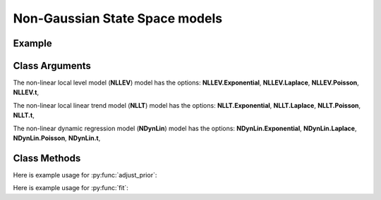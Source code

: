 Non-Gaussian State Space models
==================================

Example
----------

.. code-block:: python
   :linenos:

   import numpy as np
   import pyflux as pf
   import pandas as pd

   leicester = pd.read_csv('http://www.pyflux.com/notebooks/leicester_goals_scored.csv')
   leicester.columns= ["Time","Leicester Goals Scored"]

   model = pf.NLLEV.Poisson(data=leicester,target='Leicester Goals Scored')

   fb = DataReader('FB',  'yahoo', datetime(2015,5,1), datetime(2016,5,10))
   returns = pd.DataFrame(np.diff(np.log(fb['Open'].values)))
   returns.index = fb.index.values[1:fb.index.values.shape[0]]
   returns.columns = ['Facebook Returns']

   model2 = pf.NLLEV.t(data=returns,target='Close')

Class Arguments
----------

The non-linear local level model (**NLLEV**) model has the options: **NLLEV.Exponential**, **NLLEV.Laplace**, **NLLEV.Poisson**, **NLLEV.t**, 

.. py:class:: NLLEV(data,integ,target)

   .. py:attribute:: data

      pd.DataFrame or array-like : the time-series data

   .. py:attribute:: integ

      int : how many times to difference the time series (default: 0)

   .. py:attribute:: target

      string (data is DataFrame) or int (data is np.array) : which column to use as the time series. If None, the first column will be chosen as the data.

The non-linear local linear trend model (**NLLT**) model has the options: **NLLT.Exponential**, **NLLT.Laplace**, **NLLT.Poisson**, **NLLT.t**, 

.. py:class:: NLLT(data,integ,target)

   .. py:attribute:: data

      pd.DataFrame or array-like : the time-series data

   .. py:attribute:: integ

      int : how many times to difference the time series (default: 0)

   .. py:attribute:: target

      string (data is DataFrame) or int (data is np.array) : which column to use as the time series. If None, the first column will be chosen as the data.

The non-linear dynamic regression model (**NDynLin**) model has the options: **NDynLin.Exponential**, **NDynLin.Laplace**, **NDynLin.Poisson**, **NDynLin.t**, 

.. py:class:: NDynLin(formula,data)

   .. py:attribute:: formula

      patsy notation string describing the regression

   .. py:attribute:: data

      pd.DataFrame or array-like : the time-series data


Class Methods
----------

.. py:function:: adjust_prior(index, prior)

   Adjusts the priors of the model. **index** can be an int or a list. **prior** is a prior object, such as Normal(0,3).

Here is example usage for :py:func:`adjust_prior`:

.. code-block:: python
   :linenos:

   import pyflux as pf

   # model = ... (specify a model)
   model.list_priors()
   model.adjust_prior(2,pf.Normal(0,1))

.. py:function:: fit(method,iterations,step,**kwargs)
   
   Estimates parameters for the model using BBVI. Returns a Results object. **iterations** is the number of iterations for BBVI, and **step** is the step size for RMSProp (default : 0.001).

   Optional arguments include **animate** for the local level and local linear trend models: outputs an animation of stochastic optimization.

Here is example usage for :py:func:`fit`:

.. code-block:: python
   :linenos:

   import pyflux as pf

   # model = ... (specify a model)
   model.fit("M-H",nsims=20000)

.. py:function:: plot_fit(intervals,**kwargs)
   
   Graphs the fit of the model. **intervals** is a boolean; if true shows 95% C.I. intervals for the states.

   Optional arguments include **figsize** - the dimensions of the figure to plot - and **series_type** which has two options: *Filtered* or *Smoothed*.

.. py:function:: plot_parameters(indices, figsize)

   Returns a plot of the parameters and their associated uncertainty. **indices** is a list referring to the parameter indices that you want ot plot. Figsize specifies how big the plot will be.

.. py:function:: plot_predict(h,past_values,intervals,**kwargs)
   
   Plots predictions of the model. **h** is an int of how many steps ahead to predict. **past_values** is an int of how many past values of the series to plot. **intervals** is a bool on whether to include confidence/credibility intervals or not.

   Optional arguments include **figsize** - the dimensions of the figure to plot.

.. py:function:: plot_predict_is(h,past_values,intervals,**kwargs)
   
   Plots in-sample rolling predictions for the model. **h** is an int of how many previous steps to simulate performance on. **past_values** is an int of how many past values of the series to plot. **intervals** is a bool on whether to include confidence/credibility intervals or not.

   Optional arguments include **figsize** - the dimensions of the figure to plot.

.. py:function:: predict(h)
   
   Returns DataFrame of model predictions. **h** is an int of how many steps ahead to predict. 

.. py:function:: predict_is(h)
   
   Returns DataFrame of in-sample rolling predictions for the model. **h** is an int of how many previous steps to simulate performance on.

.. py:function:: simulation_smoother(data,beta,H,mu)
   
   Outputs a simulated state trajectory from a simulation smoother. Arguments are **data** : the data to simulate from - use self.data usually - and **beta** : the parameters to use, **H** is the measurement covariance matrix from an approximate Gaussian model, and **mu** is a measurement density constant from an approximate Gaussian model.